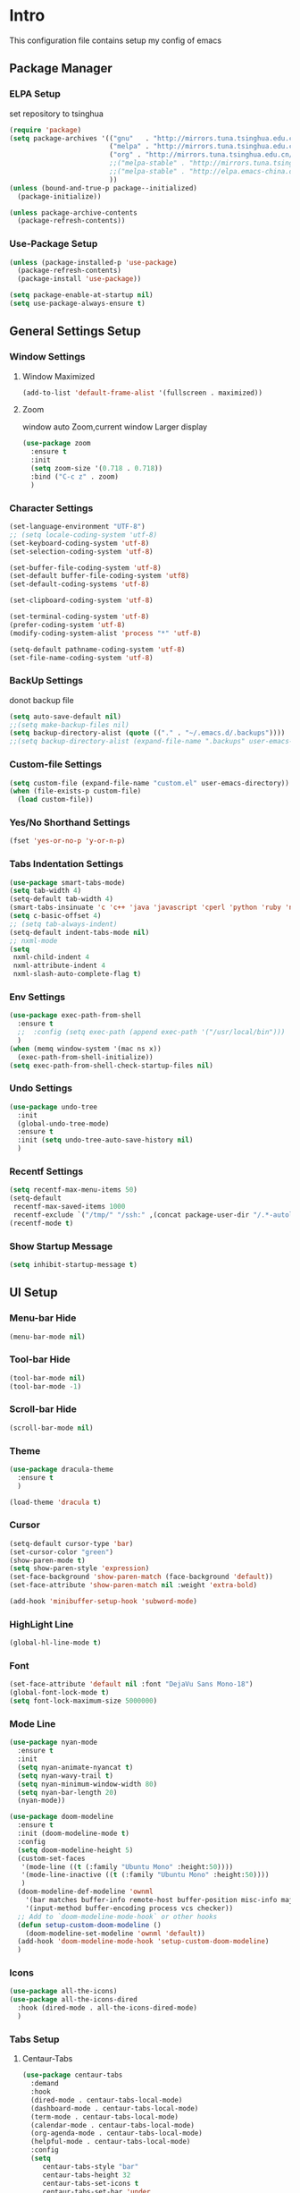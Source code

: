 #+STARTUP: show2levels
#+EXPORT_FILE_NAME: README
#+OPTIONS: toc:3 
#+OPTIONS: num:nil
* Intro                                                            
This configuration file contains setup my config of emacs
** Package Manager
*** ELPA Setup
set repository to tsinghua
#+BEGIN_SRC emacs-lisp
  (require 'package)
  (setq package-archives '(("gnu"   . "http://mirrors.tuna.tsinghua.edu.cn/elpa/gnu/")
                           ("melpa" . "http://mirrors.tuna.tsinghua.edu.cn/elpa/melpa/")
                           ("org" . "http://mirrors.tuna.tsinghua.edu.cn/elpa/org/")
                           ;;("melpa-stable" . "http://mirrors.tuna.tsinghua.edu.cn/elpa/melpa-stable/")
                           ;;("melpa-stable" . "http://elpa.emacs-china.org/stable-melpa/")
                           ))
  (unless (bound-and-true-p package--initialized)
    (package-initialize)) 

  (unless package-archive-contents
    (package-refresh-contents))
#+END_SRC
*** Use-Package Setup
#+begin_src emacs-lisp
  (unless (package-installed-p 'use-package)
    (package-refresh-contents)
    (package-install 'use-package))
  
  (setq package-enable-at-startup nil)
  (setq use-package-always-ensure t)
#+end_src
*** COMMENT +Support Install Package Of Not in ELPA+
#+begin_src emacs-lisp
   (use-package quelpa-use-package
     ;; :init
     ;; (setq quelpa-melpa-recipe-stores (list (expand-file-name "site-lisp" user-emacs-directory)))
     ;; (setq quelpa-dir (expand-file-name "site-lisp" user-emacs-directory))
     ;; (setq quelpa-melpa-dir (expand-file-name "melpa" quelpa-dir))
     ;; (setq quelpa-build-dir (expand-file-name "build" quelpa-dir))
     ;; (setq quelpa-package-dir (expand-file-name "package" quelpa-dir))

     )
#+end_src
** General Settings Setup
*** Window Settings
**** Window Maximized
#+begin_src emacs-lisp
  (add-to-list 'default-frame-alist '(fullscreen . maximized))
#+end_src
**** Zoom
window auto Zoom,current window Larger display
#+begin_src emacs-lisp
  (use-package zoom
    :ensure t
    :init
    (setq zoom-size '(0.718 . 0.718))
    :bind ("C-c z" . zoom)
    )
#+end_src
*** Character Settings
#+begin_src emacs-lisp
  (set-language-environment "UTF-8")
  ;; (setq locale-coding-system 'utf-8)
  (set-keyboard-coding-system 'utf-8)
  (set-selection-coding-system 'utf-8)

  (set-buffer-file-coding-system 'utf-8)
  (set-default buffer-file-coding-system 'utf8)
  (set-default-coding-systems 'utf-8)

  (set-clipboard-coding-system 'utf-8)

  (set-terminal-coding-system 'utf-8)
  (prefer-coding-system 'utf-8)
  (modify-coding-system-alist 'process "*" 'utf-8)

  (setq-default pathname-coding-system 'utf-8)
  (set-file-name-coding-system 'utf-8)
#+end_src
*** BackUp Settings
donot backup file
#+begin_src emacs-lisp
  (setq auto-save-default nil)
  ;;(setq make-backup-files nil)
  (setq backup-directory-alist (quote (("." . "~/.emacs.d/.backups"))))
  ;;(setq backup-directory-alist (expand-file-name ".backups" user-emacs-directory))
#+end_src
*** Custom-file Settings
#+begin_src emacs-lisp
  (setq custom-file (expand-file-name "custom.el" user-emacs-directory))
  (when (file-exists-p custom-file)
    (load custom-file))
#+end_src
*** Yes/No Shorthand Settings
#+begin_src emacs-lisp
  (fset 'yes-or-no-p 'y-or-n-p)
#+end_src
*** Tabs Indentation Settings
#+begin_src emacs-lisp
  (use-package smart-tabs-mode)
  (setq tab-width 4)
  (setq-default tab-width 4)
  (smart-tabs-insinuate 'c 'c++ 'java 'javascript 'cperl 'python 'ruby 'nxml)
  (setq c-basic-offset 4)
  ;; (setq tab-always-indent)
  (setq-default indent-tabs-mode nil)
  ;; nxml-mode
  (setq
   nxml-child-indent 4
   nxml-attribute-indent 4
   nxml-slash-auto-complete-flag t)

#+end_src

*** Env Settings
#+begin_src emacs-lisp
  (use-package exec-path-from-shell
    :ensure t
    ;;  :config (setq exec-path (append exec-path '("/usr/local/bin")))
    )
  (when (memq window-system '(mac ns x))
    (exec-path-from-shell-initialize))
  (setq exec-path-from-shell-check-startup-files nil)
#+end_src
*** Undo Settings
#+begin_src emacs-lisp
  (use-package undo-tree
    :init
    (global-undo-tree-mode)
    :ensure t
    :init (setq undo-tree-auto-save-history nil)
    )

#+end_src
*** Recentf Settings
#+begin_src emacs-lisp
  (setq recentf-max-menu-items 50)
  (setq-default
   recentf-max-saved-items 1000
   recentf-exclude `("/tmp/" "/ssh:" ,(concat package-user-dir "/.*-autoloads\\.el\\'")))
  (recentf-mode t)
#+end_src
*** Show Startup Message
#+begin_src emacs-lisp
  (setq inhibit-startup-message t)
#+end_src
** UI Setup
*** Menu-bar Hide
#+begin_src emacs-lisp
(menu-bar-mode nil)
#+end_src
*** Tool-bar Hide
#+begin_src emacs-lisp
(tool-bar-mode nil)
(tool-bar-mode -1)
#+end_src
*** Scroll-bar Hide
#+begin_src emacs-lisp
(scroll-bar-mode nil)
#+end_src
*** Theme
#+begin_src emacs-lisp
  (use-package dracula-theme
    :ensure t
    )

  (load-theme 'dracula t)
#+end_src
*** Cursor
#+begin_src emacs-lisp
  (setq-default cursor-type 'bar)
  (set-cursor-color "green")
  (show-paren-mode t)
  (setq show-paren-style 'expression)
  (set-face-background 'show-paren-match (face-background 'default))
  (set-face-attribute 'show-paren-match nil :weight 'extra-bold)

  (add-hook 'minibuffer-setup-hook 'subword-mode)
#+end_src
*** HighLight Line
#+begin_src emacs-lisp
  (global-hl-line-mode t)
#+end_src
*** Font
#+begin_src emacs-lisp
  (set-face-attribute 'default nil :font "DejaVu Sans Mono-18")
  (global-font-lock-mode t)
  (setq font-lock-maximum-size 5000000)
#+end_src
*** Mode Line
#+begin_src emacs-lisp
  (use-package nyan-mode
    :ensure t
    :init
    (setq nyan-animate-nyancat t)
    (setq nyan-wavy-trail t)
    (setq nyan-minimum-window-width 80)
    (setq nyan-bar-length 20)
    (nyan-mode))

  (use-package doom-modeline
    :ensure t
    :init (doom-modeline-mode t)
    :config
    (setq doom-modeline-height 5)
    (custom-set-faces
     '(mode-line ((t (:family "Ubuntu Mono" :height:50))))
     '(mode-line-inactive ((t (:family "Ubuntu Mono" :height:50))))
     )
    (doom-modeline-def-modeline 'ownml
      '(bar matches buffer-info remote-host buffer-position misc-info major-mode)
      '(input-method buffer-encoding process vcs checker))
    ;; Add to `doom-modeline-mode-hook` or other hooks
    (defun setup-custom-doom-modeline ()
      (doom-modeline-set-modeline 'ownml 'default))
    (add-hook 'doom-modeline-mode-hook 'setup-custom-doom-modeline)
    )

#+end_src
*** Icons
#+begin_src emacs-lisp
  (use-package all-the-icons)
  (use-package all-the-icons-dired
    :hook (dired-mode . all-the-icons-dired-mode)
    )
#+end_src

*** Tabs Setup
**** Centaur-Tabs
#+begin_src emacs-lisp
    (use-package centaur-tabs
      :demand
      :hook
      (dired-mode . centaur-tabs-local-mode)
      (dashboard-mode . centaur-tabs-local-mode)
      (term-mode . centaur-tabs-local-mode)
      (calendar-mode . centaur-tabs-local-mode)
      (org-agenda-mode . centaur-tabs-local-mode)
      (helpful-mode . centaur-tabs-local-mode)
      :config
      (setq
         centaur-tabs-style "bar"
         centaur-tabs-height 32
         centaur-tabs-set-icons t
         centaur-tabs-set-bar 'under
         x-underline-at-descent-line t
         centaur-tabs-show-count t
         centaur-tabs-set-close-button nil
         centaur-tabs-set-modified-marker t
         centaur-tabs-show-navigation-buttons t)
      (centaur-tabs-headline-match)
      (centaur-tabs-group-by-projectile-project)
      (centaur-tabs-mode t)

      :bind(
            ("s-1" . centaur-tabs-select-visible-tab)
            ("s-2" . centaur-tabs-select-visible-tab)
            ("s-3" . centaur-tabs-select-visible-tab)
            ("s-4" . centaur-tabs-select-visible-tab)
            ("s-5" . centaur-tabs-select-visible-tab)
            ("s-6" . centaur-tabs-select-visible-tab)
            ("s-7" . centaur-tabs-select-visible-tab)
            ("s-8" . centaur-tabs-select-visible-tab)
            ("s-9" . centaur-tabs-select-visible-tab)
            ("s-0" . centaur-tabs-select-visible-tab)

            ("C-c t s" . centaur-tabs-counsel-switch-group)
            ("C-c t p" . centaur-tabs-group-by-projectile-project)
            ("C-c t g" . centaur-tabs-group-buffer-groups)
            )

      )
#+end_src

*** DashBoard Setup
#+begin_src emacs-lisp
  (use-package dashboard
    :config
    (dashboard-setup-startup-hook)
    (dashboard-modify-heading-icons '((recents . "file-text")
                                      (boomarks . "book")
                                      ))
    (setq dashboard-banner-logo-title "Life is happy")
    (setq dashboard-startup-banner (expand-file-name "banner.png" user-emacs-directory))
    (setq dashboard-image-banner-max-height 100)
    (setq dashboard-center-content t)
    (setq dashboard-set-heading-icons t)
    (setq dashboard-set-file-icons t)
    (setq dashboard-set-navigator t)

    (setq dashboard-items '((recents  . 5)
                            (bookmarks . 5)
                            (projects . 5)
                            (agenda . 5)
                            ))
    (setq dashboard-projects-switch-function 'projectile-switch-project-by-name)
    (setq dashboard-page-separator "\n\f\n")
    )

  (use-package page-break-lines)
#+end_src
** Which-Key Setup
#+begin_src emacs-lisp
  (use-package which-key
    :ensure t
    :config (which-key-mode)
    :bind ("M-m" . which-key-show-top-level) 
  )
#+end_src
** Switch-Window
easy to jump windows
#+begin_src emacs-lisp
  (use-package switch-window
      :ensure t
      :bind ("C-x o" . switch-window)
      :config
      (setq switch-window-shortcut-style 'qwerty)
    )
#+end_src
** Delete Setup
*** Hungry-delete
delete all whitespace until have character
#+begin_src emacs-lisp
  (use-package hungry-delete
    :ensure t
    :bind (
             ("C-c DEL" . hungry-delete-backward)
             ("C-c d" . hungry-delete-forward))
  )
#+end_src
*** Delete Slection
#+begin_src emacs-lisp
  (delete-selection-mode t)
#+end_src
** SmartParens
auto Symbol of completion
#+begin_src emacs-lisp
  (use-package smartparens
    :ensure t
    :config
    (smartparens-global-mode t)
    (require 'smartparens-config)
    (sp-local-pair 'elisp-mode "'" nil :actions nil)
    (sp-local-pair 'elisp-mode "`" nil :actions nil)
   )
#+end_src
** Company Setup
#+begin_src emacs-lisp
  (use-package company
    :ensure t
    :init
    (global-company-mode)
    :bind (
           :map company-active-map
           (("C-n"   . company-select-next)
            ("C-p"   . company-select-previous)
            ("C-d"   . company-show-doc-buffer)
            ("<tab>" . company-complete))
           )
    )
#+end_src
*** COMMENT +Company-Enghlish-helper+
#+begin_src emacs-lisp
  (use-package company-english-helper
      :after quelpa quelpa-use-packages
      :quelpa (company-english-helper  :fetcher github :repo "manateelazycat/company-english-helper")
  ;;    :load-path (lambda () (expand-file-name "site-lisp/package/company-english-helper/" user-emacs-directory))
      :bind ("C-c C-e" . toggle-company-english-helper)
      )
  (add-hook 'after-init-hook 'global-company-mode)
#+end_src
** MarkDown Setup
#+begin_src emacs-lisp
  (use-package markdown-mode
    :ensure t
    :mode (("\\.md\\'" . gfm-mode)
           ("README" . gfm-mode)
           )
    :init (setq markdown-command "multimarkdown"))
#+end_src

** Projectile Setup
#+begin_src emacs-lisp
  (use-package projectile
    :init
    (projectile-global-mode)      
    :bind(
          ("C-x p f" . projectile-find-file)
          ("C-x p p" . projectile-switch-project)
          )
    :config
    (setq
     projectile-indexing-method 'hybrid
     ;;hybird, load .projectile and .gitignore ignorefile,Priority load .projectile
     ;;indexing default 'alien ,only load .gitignore
     ;;indexing 'native only load .projectile
     ;;.projectile rule: ignore: -/xxx ; exclude ignore: !/xxx ;

     ;;   projectile-sort-order 'recentf-active
     projectile-enable-caching t)
    (setq projectile-globally-ignored-directories
          (append (list
                   ".pytest_cache"
                   "__pycache__"
                   "build"
                   "elpa"
                   "node_modules"
                   "output"
                   "reveal.js"
                   "semanticdb"
                   "target"
                   "venv"
                   )
                  projectile-globally-ignored-directories))
    )
#+end_src
** Format Setup
#+begin_src emacs-lisp
  (use-package format-all                                                                                                        
  :ensure t
  :hook ((elixir-mode . format-all-mode)
  (prog-mode . format-all-mode))
  :init
  (setq formatters '((lsp-mode . "lsp-format-buffer")))
  :config
  (add-hook 'format-all-mode-hook 'format-all-ensure-formatter)
  )
#+end_src
** Selected Setup
#+begin_src emacs-lisp
  (use-package expand-region
    :bind ("C-=" . er/expand-region)
    )
#+end_src
** Command Completion For MiniBuffer
Command Interactive Completion ,eg : M-x 
*** Ivy/Counsel/Swiper Setup
**** Ivy Setup
generic completion mechanism
***** Ivy
#+begin_src emacs-lisp
  (use-package ivy
    :config
    (setq ivy-use-virtual-buffers t
          enable-recursive-minibuffers t
          )
    :bind(
          ("C-c C-r" . ivy-resume)
          )
    )

#+end_src
***** COMMENT Ivy-Rich
display more infomation in ivy buffer
#+begin_src emacs-lisp
  (use-package ivy-rich
    :init
    (ivy-rich-mode 1))
#+end_src
***** COMMENT Ivy-PosFrame
show ivy buffer pop up box 
#+begin_src emacs-lisp
  (use-package ivy-posframe
    :init
    (setq ivy-posframe-display-functions-alist
           '((complete-symbol . ivy-posframe-display-at-point)
             (counsel-M-x     . ivy-posframe-display-at-frame-center)
             (t               . ivy-posframe-display-at-frame-center)))
    (ivy-posframe-mode 0)
    )
#+end_src
**** Counsel Setup
command completion use ivy
#+begin_src emacs-lisp
  (use-package counsel
    :bind(
          ("M-x" . counsel-M-x)
          ("C-."   . 'counsel-imenu)
          ("C-c o"   . 'counsel-outline)
          ("C-x C-f" . counsel-find-file)
          ("C-c k" . counsel-ag)
          ("C-c g" . counsel-rg)
          ("C-h f" . 'counsel-describe-function)
          ("C-h v" . 'counsel-describe-variable)
          ("C-x b" . 'counsel-switch-buffer)
          ("C-c h" . 'counsel-recentf)
          )
    :hook (after-init . ivy-mode)
    )
  (define-key minibuffer-local-map (kbd "C-r") 'counsel-minibuffer-history)
#+end_src
***** Show History Command in Counsel-M-x Minibuffer
show history command need amx package
#+begin_src emacs-lisp
  (use-package amx
    :ensure t
    )
#+end_src
**** Swiper Setup
text search use ivy
#+begin_src emacs-lisp
  (use-package swiper
    :bind(
          ("C-s" . swiper)
          ("C-'" . swiper-isearch-thing-at-point)
          )
    )
#+end_src
*** COMMENT +Smex+
#+begin_src emacs-lisp
  (use-package smex
    )
#+end_src
*** COMMENT +Helm Setup+
#+begin_src emacs-lisp
  (use-package helm
    :config (helm-mode t)
    :bind("M-x" . helm-M-x)
    )
#+end_src
** Iedit Setup
#+begin_src emacs-lisp
  (use-package iedit
    :bind("C-c e" . iedit-mode)
    )
#+end_src
** Language Setup
*** LSP-Mode Setup
#+begin_src emacs-lisp
  (use-package lsp-mode
    :ensure t
    :hook (
           (lsp-mode . lsp-enable-which-key-integration)
           (lsp-mode-hook . lsp-lens-mode)
           (prog-mode . lsp-deferred)
           )
    :commands lsp
    :bind
    (:map lsp-mode-map
          (("C-M-b" . lsp-find-implementation)
           ("M-RET" . lsp-execute-code-action)))
    :init (setq
           lsp-keymap-prefix "C-c l"              ; this is for which-key integration documentation, need to use lsp-mode-map
           read-process-output-max (* 1024 1024)  ; 1 mb
           lsp-completion-provider :capf
           lsp-idle-delay 0.500
           lsp-vetur-validation-template nil
           lsp-vetur-dev-log-level "DEBUG"
           lsp-vetur-format-default-formatter-css "none"
           lsp-vetur-format-default-formatter-html "none"
           lsp-vetur-format-default-formatter-js "none"
           lsp-headerline-breadcrumb-enable nil
           )
    :config
    (setq lsp-completion-enable-additional-text-edit nil)
    (setq lsp-intelephense-multi-root nil) ; don't scan unnecessary projects
    (with-eval-after-load 'lsp-intelephense
      (setf (lsp--client-multi-root (gethash 'iph lsp-clients)) nil))
    (define-key lsp-mode-map (kbd "C-c l") lsp-command-map)
    (add-hook 'lsp-mode-hook
              (lambda()
                (add-hook 'before-save-hook 'lsp-format-buffer nil t)))
    )

  (use-package lsp-ui
    :commands lsp-ui-mode
    :config
    (setq lsp-ui-doc-enable nil)
    (setq lsp-ui-doc-header t)
    (setq lsp-ui-doc-include-signature t)
    (setq lsp-ui-doc-border (face-foreground 'default))
    (setq lsp-ui-sideline-show-code-actions t)
    (setq lsp-ui-sideline-delay 0.05))
#+end_src
*** Web-Mode Setup
#+begin_src emacs-lisp
  (use-package web-mode
    :config
    (setq web-mode-markup-indent-offset 2
          web-mode-css-indent-offset 2
          web-mode-code-indent-offset 2
          web-mode-content-types-alist '(("jsx" . "\\.js[x]?\\'")))
    )

  (defadvice web-mode-highlight-part (around tweak-jsx activate)
    (if (equal web-mode-content-type "jsx")
        (let ((web-mode-enable-part-face nil))
          ad-do-it)
      ad-do-it))

  (add-to-list 'auto-mode-alist '("\\.js[x]?\\'" . web-mode))
  
  (use-package js2-mode
    )
  (use-package json-mode
    )
  (use-package prettier-js
    :hook (web-mode . prettier-js-mode)
    )
#+end_src
react configuration reference: [[http://codewinds.com/blog/2015-04-02-emacs-flycheck-eslint-jsx.html#emacs_configuration_for_eslint_and_jsx][configuration_react_jsx]]
*** FlyCheck Setup
#+begin_src emacs-lisp
  (use-package flycheck
    :init (global-flycheck-mode)
    :config
    (setq-default flycheck-disabled-checkers '(emacs-lisp-checkdoc))
    )


  
  ;; disable jshint since we prefer eslint checking
  (setq-default flycheck-disabled-checkers
                (append flycheck-disabled-checkers
                        '(javascript-jshint)))
  ;; use eslint with web-mode for jsx files
  (flycheck-add-mode 'javascript-eslint 'web-mode)
  ;; disable json-jsonlist checking for json files
  (setq-default flycheck-disabled-checkers
                (append flycheck-disabled-checkers
                        '(json-jsonlist)))
#+end_src
*** Yasnippet Setup
#+begin_src emacs-lisp
  (use-package yasnippet
    :config (yas-global-mode)
    )
  (use-package yasnippet-snippets :ensure t)
#+end_src
*** Magit Setup
git tools
#+begin_src emacs-lisp
  (use-package magit)
#+end_src
*** HideShow Setup
#+begin_src emacs-lisp
  (add-hook 'prog-mode-hook 'hs-minor-mode)
#+end_src
** Undo-Tree Setup
#+begin_src emacs-lisp
  (use-package undo-tree
    :init (global-undo-tree-mode t)
    )
#+end_src
** Avy SetUp
jumping to visible text using a char-based decision tree
#+begin_src emacs-lisp
  (use-package avy
    :bind("C-;" . avy-goto-char)
  )
#+end_src
** Org Setup
*** Org Table Tidy Settings
#+begin_src emacs-lisp
  (with-eval-after-load 'org
    (defun org-buffer-face-mode-variable ()
      (interactive)
      (make-face 'width-font-face)
      (set-face-attribute 'width-font-face nil :font "Ubuntu Mono 20")
      (setq buffer-face-mode-face 'width-font-face)
      (buffer-face-mode))
    (add-hook 'org-mode-hook 'org-buffer-face-mode-variable))
#+end_src
*** Pretty 
#+begin_src emacs-lisp
  (use-package org-bullets
   :ensure t
   :hook((org-mode . org-bullets-mode)
   (org-mode . org-indent-mode))
  ;;  (add-hook 'org-mode-hook #'org-bullets-mode)
  ;;  (add-hook 'org-mode-hook #'org-indent-mode)
    )
#+end_src

** Org shortcut
*** Motion in Heading
**** Next Heading
C-c C-n (org-next-visible-heading)

**** Previous Heading
C-c C-p (org-next-visible-heading)

**** Next Same Level
C-c C-f (org-forward-heading-same-level)

**** Previous Same Heading
C-c C-b (org-backward-heading-same-level)

**** Previous Higher Heading
C-c C-u (outline-up-heading)
*** Editing Heading Level
**** Insert Previous Same Level Heading
M-RET (org-meta-return)
**** Insert Next Same Level Heading
C-RET (org-insert-heading-respect-contents)
**** Move Previous Heading
M-UP (org-move-subtree-up)
**** Move Next Heading
M-DOWN (org-move-subtree-down)
**** Promote Heading
M-LEFT (org-do-promote)
**** Demote Heading
M-RIGHT (org-do-demote)
**** Promote Heading and subtree
M-S-LEFT (org-promote-subtree)
**** Demote Heading and subtree
M-S-RIGHT (org-demote-subtree)
*** Insert Org template
C-c C-, (org-insert-structure-template)
**** Insert Source Code Block
Key "s in (org-insert-structure-template) list
*** Other
**** StrikeThrough/DeleteLine
command: (org-emphasize) ,next input character (+)
**** Disable Source Code
C-c ; (org-toggle-comment)
**** Edit Source Code In New Buffer
C-c ' (org-edit-special)

** Installation
#+begin_src shell
  git clone <this repo url> ~/.emacs.d
#+end_src

** Customize Your Configuration
write your configuration to ~/.emacs.d/configuration_self.org . emacs autoload the file when emacs startup



